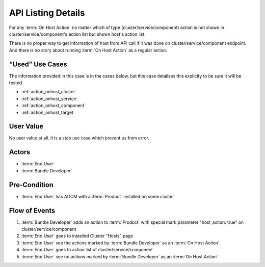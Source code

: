 .. _action_onhost_api_host_only:

API Listing Details
###################

For any :term:`On Host Action` no matter which of type (cluster/service/component) action is not shown in cluster/service/component's action list but shown host's action list. 

There is no proper way to get information of host from API call if it was done on cluster/service/component endpoint. And there is no story about running :term:`On Host Action` as a regular action.

“Used” Use Cases
----------------

The information provided in this case is in the cases below, but this case detalises this explicity to be sure it will be tested.

* :ref:`action_onhost_cluster`
* :ref:`action_onhost_service`
* :ref:`action_onhost_component`
* :ref:`action_onhost_target`

User Value
----------

No user value at all. It is a stab use case which prevent us from error.

Actors
------

* :term:`End User`
* :term:`Bundle Developer`

Pre-Condition
-------------

* :term:`End User` has ADCM with a :term:`Product` installed on some cluster

Flow of Events
--------------

#. :term:`Bundle Developer` adds an action to :term:`Product` with special mark parameter "host_action: true" on cluster/service/component
#. :term:`End User` goes to installed Cluster "Hosts" page
#. :term:`End User` see the actions marked by :term:`Bundle Developer` as an :term:`On Host Action`
#. :term:`End User` goes to action list of cluster/service/component
#. :term:`End User` see no actions marked by :term:`Bundle Developer` as an :term:`On Host Action`

